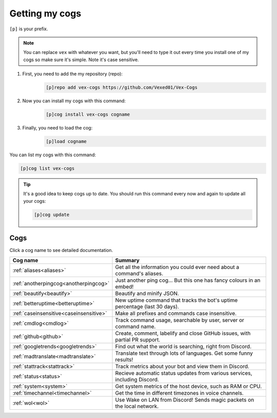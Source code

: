 .. _getting_started:

===============
Getting my cogs
===============

``[p]`` is your prefix.

.. note::
    You can replace ``vex`` with whatever you want, but you'll need to type it
    out every time you install one of my cogs so make sure it's simple. Note
    it's case sensitive.

1. First, you need to add the my repository (repo):
    .. code-block:: none

        [p]repo add vex-cogs https://github.com/Vexed01/Vex-Cogs

2. Now you can install my cogs with this command:
    .. code-block:: none

        [p]cog install vex-cogs cogname

3. Finally, you need to load the cog:
    .. code-block:: none

        [p]load cogname


You can list my cogs with this command:

.. code-block:: none

    [p]cog list vex-cogs

.. tip::

    It's a good idea to keep cogs up to date. You should run this command
    every now and again to update all your cogs:

    .. code-block:: none

        [p]cog update

----
Cogs
----

Click a cog name to see detailed documentation.

======================================= ===========================================================================
Cog name                                Summary
======================================= ===========================================================================
:ref:`aliases<aliases>`                 Get all the information you could ever need about a command's aliases.
:ref:`anotherpingcog<anotherpingcog>`   Just another ping cog... But this one has fancy colours in an embed!
:ref:`beautify<beautify>`               Beautify and minify JSON.
:ref:`betteruptime<betteruptime>`       New uptime command that tracks the bot's uptime percentage (last 30 days).
:ref:`caseinsensitive<caseinsensitive>` Make all prefixes and commands case insensitive.
:ref:`cmdlog<cmdlog>`                   Track command usage, searchable by user, server or command name.
:ref:`github<github>`                   Create, comment, labelify and close GitHub issues, with partial PR support.
:ref:`googletrends<googletrends>`       Find out what the world is searching, right from Discord.
:ref:`madtranslate<madtranslate>`       Translate text through lots of languages. Get some funny results!
:ref:`stattrack<stattrack>`             Track metrics about your bot and view them in Discord.
:ref:`status<status>`                   Recieve automatic status updates from various services, including Discord.
:ref:`system<system>`                   Get system metrics of the host device, such as RAM or CPU.
:ref:`timechannel<timechannel>`         Get the time in different timezones in voice channels.
:ref:`wol<wol>`                         Use Wake on LAN from Discord! Sends magic packets on the local network.
======================================= ===========================================================================
